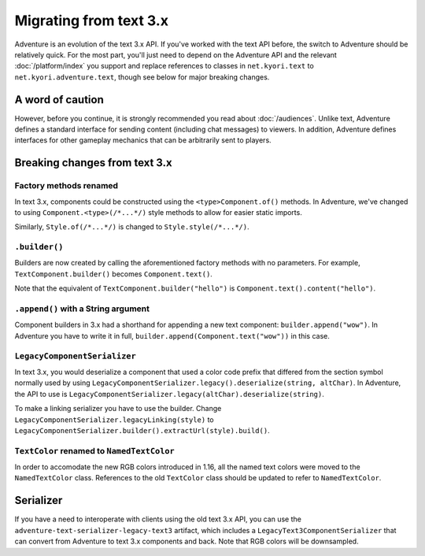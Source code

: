 =======================
Migrating from text 3.x
=======================

Adventure is an evolution of the text 3.x API. If you've worked with
the text API before, the switch to Adventure should be relatively quick. 
For the most part, you'll just need to depend on the Adventure API
and the relevant :doc:`/platform/index` you support and replace references
to classes in ``net.kyori.text`` to ``net.kyori.adventure.text``, though see
below for major breaking changes.

A word of caution
-----------------

However, before you continue, it is strongly recommended you read about
:doc:`/audiences`. Unlike text, Adventure defines a standard interface for
sending content (including chat messages) to viewers. In addition, Adventure
defines interfaces for other gameplay mechanics that can be arbitrarily sent
to players.

Breaking changes from text 3.x
------------------------------

Factory methods renamed
^^^^^^^^^^^^^^^^^^^^^^^
In text 3.x, components could be constructed using the ``<type>Component.of()`` methods. 
In Adventure, we've changed to using ``Component.<type>(/*...*/)`` style methods to allow 
for easier static imports.

Similarly, ``Style.of(/*...*/)`` is changed to ``Style.style(/*...*/)``.

``.builder()``
^^^^^^^^^^^^^^
Builders are now created by calling the aforementioned factory methods with no parameters.
For example, ``TextComponent.builder()`` becomes ``Component.text()``.

Note that the equivalent of ``TextComponent.builder("hello")`` is ``Component.text().content("hello")``.

``.append()`` with a String argument
^^^^^^^^^^^^^^^^^^^^^^^^^^^^^^^^^^^^
Component builders in 3.x had a shorthand for appending a new text component: ``builder.append("wow")``.
In Adventure you have to write it in full, ``builder.append(Component.text("wow"))`` in this case.

``LegacyComponentSerializer``
^^^^^^^^^^^^^^^^^^^^^^^^^^^^^

In text 3.x, you would deserialize a component that used a color code prefix that
differed from the section symbol normally used by using ``LegacyComponentSerializer.legacy().deserialize(string, altChar)``.
In Adventure, the API to use is ``LegacyComponentSerializer.legacy(altChar).deserialize(string)``.

To make a linking serializer you have to use the builder.
Change ``LegacyComponentSerializer.legacyLinking(style)``
to ``LegacyComponentSerializer.builder().extractUrl(style).build()``.

``TextColor`` renamed to ``NamedTextColor``
^^^^^^^^^^^^^^^^^^^^^^^^^^^^^^^^^^^^^^^^^^^

In order to accomodate the new RGB colors introduced in 1.16, all the named text colors
were moved to the ``NamedTextColor`` class. References to the old ``TextColor`` class
should be updated to refer to ``NamedTextColor``.

Serializer
----------

If you have a need to interoperate with clients using the old text 3.x API, you
can use the ``adventure-text-serializer-legacy-text3`` artifact, which includes a
``LegacyText3ComponentSerializer`` that can convert from Adventure to text 3.x
components and back. Note that RGB colors will be downsampled.
